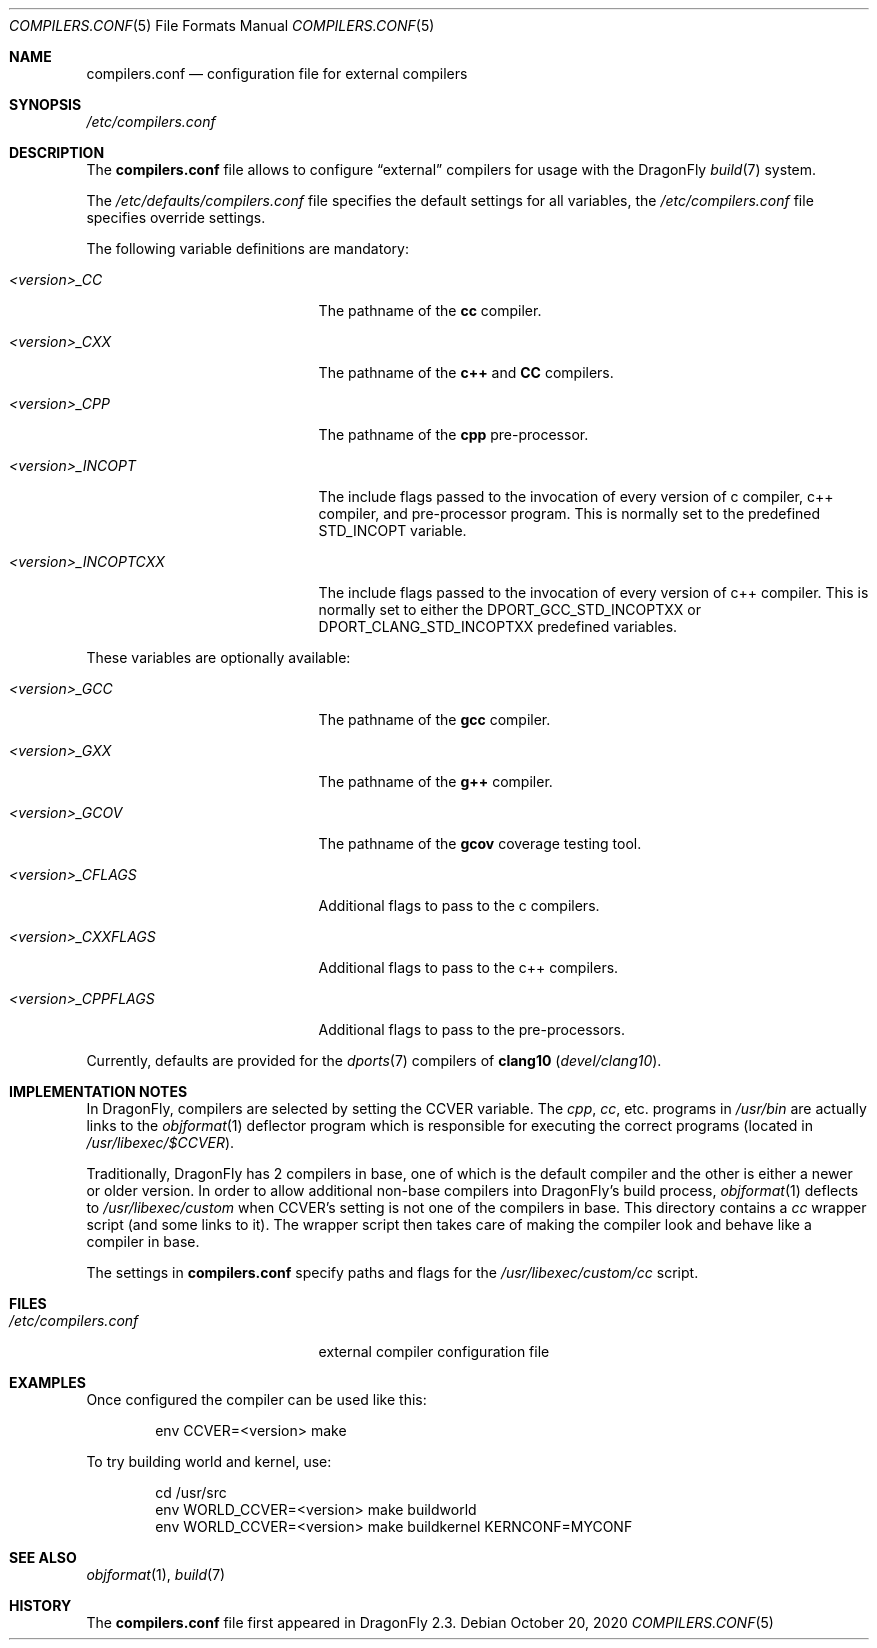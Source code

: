.\"
.\" Copyright (c) 2009
.\"	The DragonFly Project.  All rights reserved.
.\"
.\" Redistribution and use in source and binary forms, with or without
.\" modification, are permitted provided that the following conditions
.\" are met:
.\"
.\" 1. Redistributions of source code must retain the above copyright
.\"    notice, this list of conditions and the following disclaimer.
.\" 2. Redistributions in binary form must reproduce the above copyright
.\"    notice, this list of conditions and the following disclaimer in
.\"    the documentation and/or other materials provided with the
.\"    distribution.
.\" 3. Neither the name of The DragonFly Project nor the names of its
.\"    contributors may be used to endorse or promote products derived
.\"    from this software without specific, prior written permission.
.\"
.\" THIS SOFTWARE IS PROVIDED BY THE COPYRIGHT HOLDERS AND CONTRIBUTORS
.\" ``AS IS'' AND ANY EXPRESS OR IMPLIED WARRANTIES, INCLUDING, BUT NOT
.\" LIMITED TO, THE IMPLIED WARRANTIES OF MERCHANTABILITY AND FITNESS
.\" FOR A PARTICULAR PURPOSE ARE DISCLAIMED.  IN NO EVENT SHALL THE
.\" COPYRIGHT HOLDERS OR CONTRIBUTORS BE LIABLE FOR ANY DIRECT, INDIRECT,
.\" INCIDENTAL, SPECIAL, EXEMPLARY OR CONSEQUENTIAL DAMAGES (INCLUDING,
.\" BUT NOT LIMITED TO, PROCUREMENT OF SUBSTITUTE GOODS OR SERVICES;
.\" LOSS OF USE, DATA, OR PROFITS; OR BUSINESS INTERRUPTION) HOWEVER CAUSED
.\" AND ON ANY THEORY OF LIABILITY, WHETHER IN CONTRACT, STRICT LIABILITY,
.\" OR TORT (INCLUDING NEGLIGENCE OR OTHERWISE) ARISING IN ANY WAY OUT
.\" OF THE USE OF THIS SOFTWARE, EVEN IF ADVISED OF THE POSSIBILITY OF
.\" SUCH DAMAGE.
.\"
.Dd October 20, 2020
.Dt COMPILERS.CONF 5
.Os
.Sh NAME
.Nm compilers.conf
.Nd configuration file for external compilers
.Sh SYNOPSIS
.Pa /etc/compilers.conf
.Sh DESCRIPTION
The
.Nm
file allows to configure
.Dq external
compilers for usage with the
.Dx
.Xr build 7
system.
.Pp
The
.Pa /etc/defaults/compilers.conf
file specifies the default settings for all variables, the
.Pa /etc/compilers.conf
file specifies override settings.
.Pp
The following variable definitions are mandatory:
.Bl -tag -width ".Va <version>_INCOPTCXX"
.It Va <version>_CC
The pathname of the
.Nm cc
compiler.
.It Va <version>_CXX
The pathname of the
.Nm c++
and
.Nm CC
compilers.
.It Va <version>_CPP
The pathname of the
.Nm cpp
pre-processor.
.It Va <version>_INCOPT
The include flags passed to the invocation of every version of c compiler,
c++ compiler, and pre-processor program.
This is normally set to the
predefined STD_INCOPT variable.
.It Va <version>_INCOPTCXX
The include flags passed to the invocation of every version of c++
compiler.
This is normally set to either the DPORT_GCC_STD_INCOPTXX or
DPORT_CLANG_STD_INCOPTXX predefined variables.
.El
.Pp
These variables are optionally available:
.Bl -tag -width ".Va <version>_INCOPTCXX"
.It Va <version>_GCC
The pathname of the
.Nm gcc
compiler.
.It Va <version>_GXX
The pathname of the
.Nm g++
compiler.
.It Va <version>_GCOV
The pathname of the
.Nm gcov
coverage testing tool.
.\"
.\" Uncomment the following after clang is brought into base
.\".It Va <version>_CLANG
.\"The pathname of the
.\".Nm clang
.\"compiler.
.\".It Va <version>_CLANGCXX
.\"The pathname of the
.\".Nm clang++
.\"compiler.
.\".It Va <version>_CLANGCPP
.\"The pathname of the
.\".Nm clang-cpp
.\"pre-processor.
.\"
.It Va <version>_CFLAGS
Additional flags to pass to the c compilers.
.It Va <version>_CXXFLAGS
Additional flags to pass to the c++ compilers.
.It Va <version>_CPPFLAGS
Additional flags to pass to the pre-processors.
.El
.Pp
Currently, defaults are provided for the
.Xr dports 7
compilers of
.Nm clang10
.Pa ( devel/clang10 ) .
.Sh IMPLEMENTATION NOTES
In
.Dx ,
compilers are selected by setting the
.Ev CCVER
variable.
The
.Pa cpp ,
.Pa cc ,
etc\&. programs in
.Pa /usr/bin
are actually links to the
.Xr objformat 1
deflector program which is responsible for executing the
correct programs (located in
.Pa /usr/libexec/$CCVER ) .
.Pp
Traditionally,
.Dx
has 2 compilers in base, one of which is the default compiler and the other
is either a newer or older version.
In order to allow additional non-base compilers into
.Dx Ap s
build process,
.Xr objformat 1
deflects to
.Pa /usr/libexec/custom
when
.Ev CCVER Ap s
setting is not one of the compilers in base.
This directory contains a
.Pa cc
wrapper script (and some links to it).
The wrapper script then takes care of making the compiler look and behave
like a compiler in base.
.Pp
The settings in
.Nm
specify paths and flags for the
.Pa /usr/libexec/custom/cc
script.
.Sh FILES
.Bl -tag -width ".Pa /etc/compilers.conf" -compact
.It Pa /etc/compilers.conf
external compiler configuration file
.El
.Sh EXAMPLES
Once configured the compiler can be used like this:
.Bd -literal -offset indent
env CCVER=<version> make
.Ed
.Pp
To try building world and kernel, use:
.Bd -literal -offset indent
cd /usr/src
env WORLD_CCVER=<version> make buildworld
env WORLD_CCVER=<version> make buildkernel KERNCONF=MYCONF
.Ed
.Sh SEE ALSO
.Xr objformat 1 ,
.Xr build 7
.Sh HISTORY
The
.Nm
file first appeared in
.Dx 2.3 .
